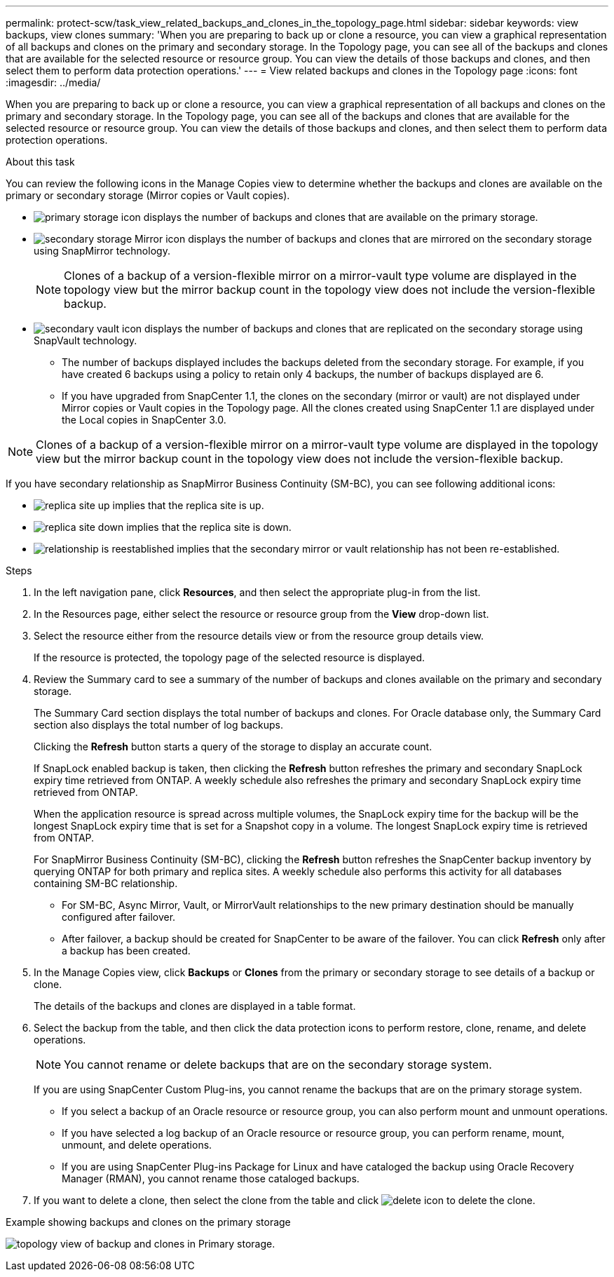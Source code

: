 ---
permalink: protect-scw/task_view_related_backups_and_clones_in_the_topology_page.html
sidebar: sidebar
keywords: view backups, view clones
summary: 'When you are preparing to back up or clone a resource, you can view a graphical representation of all backups and clones on the primary and secondary storage. In the Topology page, you can see all of the backups and clones that are available for the selected resource or resource group. You can view the details of those backups and clones, and then select them to perform data protection operations.'
---
= View related backups and clones in the Topology page
:icons: font
:imagesdir: ../media/

[.lead]
When you are preparing to back up or clone a resource, you can view a graphical representation of all backups and clones on the primary and secondary storage. In the Topology page, you can see all of the backups and clones that are available for the selected resource or resource group. You can view the details of those backups and clones, and then select them to perform data protection operations.

.About this task

You can review the following icons in the Manage Copies view to determine whether the backups and clones are available on the primary or secondary storage (Mirror copies or Vault copies).

* image:../media/topology_primary_storage.gif[primary storage icon] displays the number of backups and clones that are available on the primary storage.
* image:../media/topology_mirror_secondary_storage.gif[secondary storage Mirror icon] displays the number of backups and clones that are mirrored on the secondary storage using SnapMirror technology.
+
NOTE: Clones of a backup of a version-flexible mirror on a mirror-vault type volume are displayed in the topology view but the mirror backup count in the topology view does not include the version-flexible backup.

* image:../media/topology_vault_secondary_storage.gif[secondary vault icon] displays the number of backups and clones that are replicated on the secondary storage using SnapVault technology.
 ** The number of backups displayed includes the backups deleted from the secondary storage. For example, if you have created 6 backups using a policy to retain only 4 backups, the number of backups displayed are 6.
 ** If you have upgraded from SnapCenter 1.1, the clones on the secondary (mirror or vault) are not displayed under Mirror copies or Vault copies in the Topology page. All the clones created using SnapCenter 1.1 are displayed under the Local copies in SnapCenter 3.0.

NOTE: Clones of a backup of a version-flexible mirror on a mirror-vault type volume are displayed in the topology view but the mirror backup count in the topology view does not include the version-flexible backup.

If you have secondary relationship as SnapMirror Business Continuity (SM-BC), you can see following additional icons:

* image:../media/topology_replica_site_up.png[replica site up] implies that the replica site is up.
* image:../media/topology_replica_site_down.png[replica site down]  implies that the replica site is down.
* image:../media/topology_reestablished.png[relationship is reestablished] implies that the secondary mirror or vault relationship has not been re-established.

.Steps

. In the left navigation pane, click *Resources*, and then select the appropriate plug-in from the list.
. In the Resources page, either select the resource or resource group from the *View* drop-down list.
. Select the resource either from the resource details view or from the resource group details view.
+
If the resource is protected, the topology page of the selected resource is displayed.

. Review the Summary card to see a summary of the number of backups and clones available on the primary and secondary storage.
+
The Summary Card section displays the total number of backups and clones. For Oracle database only, the Summary Card section also displays the total number of log backups.
+
Clicking the *Refresh* button starts a query of the storage to display an accurate count.
+
If SnapLock enabled backup is taken, then clicking the *Refresh* button refreshes the primary and secondary SnapLock expiry time retrieved from ONTAP. A weekly schedule also refreshes the primary and secondary SnapLock expiry time retrieved from ONTAP.
+
When the application resource is spread across multiple volumes, the SnapLock expiry time for the backup will be the longest SnapLock expiry time that is set for a Snapshot copy in a volume. The longest SnapLock expiry time is retrieved from ONTAP.
+
For SnapMirror Business Continuity (SM-BC), clicking the *Refresh* button refreshes the SnapCenter backup inventory by querying ONTAP for both primary and replica sites. A weekly schedule also performs this activity for all databases containing SM-BC relationship.
+
* For SM-BC, Async Mirror, Vault, or MirrorVault relationships to the new primary destination should be manually configured after failover.
* After failover, a backup should be created for SnapCenter to be aware of the failover. You can click *Refresh* only after a backup has been created.

. In the Manage Copies view, click *Backups* or *Clones* from the primary or secondary storage to see details of a backup or clone.
+
The details of the backups and clones are displayed in a table format.

. Select the backup from the table, and then click the data protection icons to perform restore, clone, rename, and delete operations.
+
NOTE: You cannot rename or delete backups that are on the secondary storage system.
+
If you are using SnapCenter Custom Plug-ins, you cannot rename the backups that are on the primary storage system.

 ** If you select a backup of an Oracle resource or resource group, you can also perform mount and unmount operations.
 ** If you have selected a log backup of an Oracle resource or resource group, you can perform rename, mount, unmount, and delete operations.
 ** If you are using SnapCenter Plug-ins Package for Linux and have cataloged the backup using Oracle Recovery Manager (RMAN), you cannot rename those cataloged backups.

. If you want to delete a clone, then select the clone from the table and click image:../media/delete_icon.gif[delete icon] to delete the clone.


.Example showing backups and clones on the primary storage
 
image:../media/topology_backups_and_clones_primary_storage.gif[topology view of backup and clones in Primary storage.]

